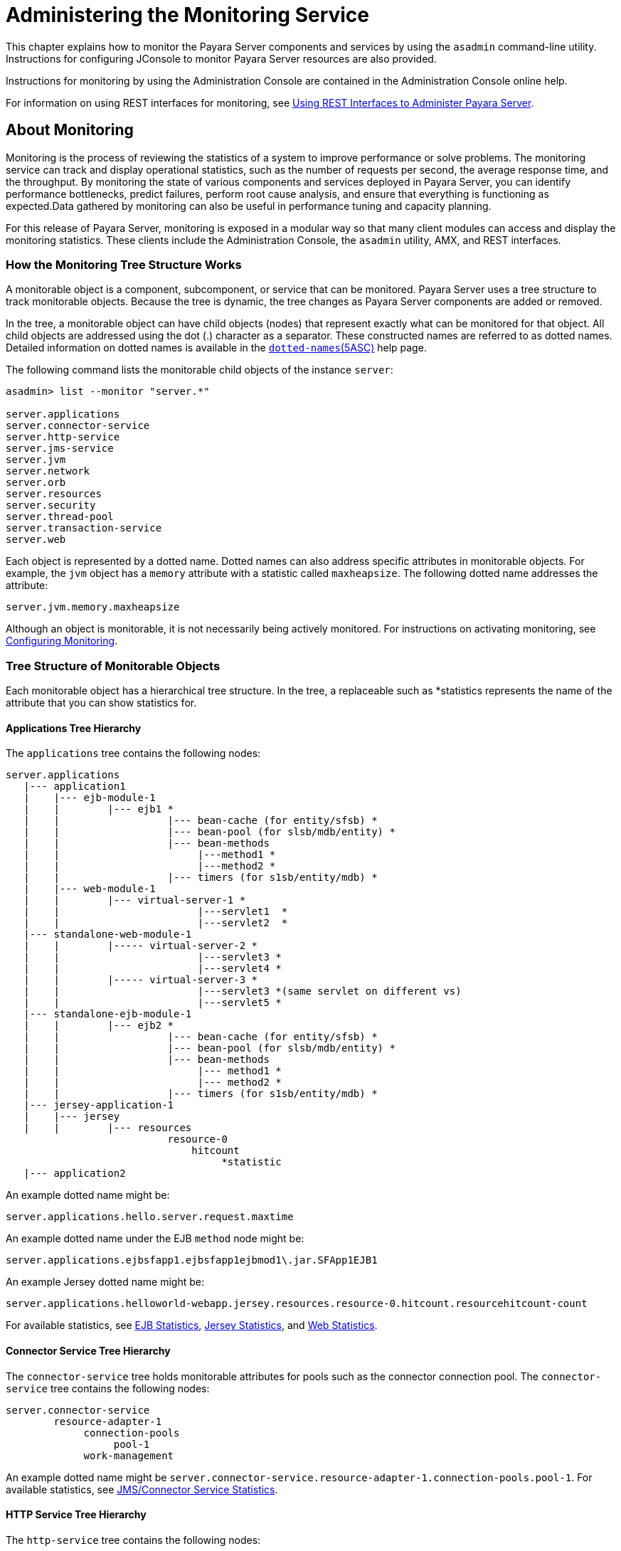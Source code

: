 [[administering-the-monitoring-service]]
= Administering the Monitoring Service

This chapter explains how to monitor the Payara Server components and services by using the `asadmin` command-line utility. Instructions for configuring JConsole to monitor Payara Server resources are also provided.

Instructions for monitoring by using the Administration Console are contained in the Administration Console online help.

For information on using REST interfaces for monitoring, see xref:docs:administration-guide:general-administration.adoc#using-rest-interfaces-to-administer-payara-server[Using REST Interfaces to Administer Payara Server].

[[about-monitoring]]
== About Monitoring

Monitoring is the process of reviewing the statistics of a system to improve performance or solve problems. The monitoring service can track and display operational statistics, such as the number of requests per second, the average response time, and the throughput. By monitoring the state of various components and services deployed in Payara Server, you can identify performance bottlenecks, predict failures, perform root cause analysis, and ensure that everything is functioning as expected.Data gathered by monitoring can also be useful in performance tuning and capacity planning.

For this release of Payara Server, monitoring is exposed in a modular way so that many client modules can access and display the monitoring statistics. These clients include the Administration Console, the `asadmin` utility, AMX, and REST interfaces.

[[how-the-monitoring-tree-structure-works]]
=== How the Monitoring Tree Structure Works

A monitorable object is a component, subcomponent, or service that can be monitored. Payara Server uses a tree structure to track monitorable objects. Because the tree is dynamic, the tree changes as Payara Server components are added or removed.

In the tree, a monitorable object can have child objects (nodes) that represent exactly what can be monitored for that object. All child objects are addressed using the dot (.) character as a separator. These constructed names are referred to as dotted names. Detailed information on dotted names is available in the xref:reference-manual:dotted-names.adoc[`dotted-names`(5ASC)] help page.

The following command lists the monitorable child objects of the instance `server`:

[source,shell]
----
asadmin> list --monitor "server.*"

server.applications
server.connector-service
server.http-service
server.jms-service
server.jvm
server.network
server.orb
server.resources 
server.security
server.thread-pool
server.transaction-service
server.web
----

Each object is represented by a dotted name. Dotted names can also address specific attributes in monitorable objects. For example, the `jvm` object has a `memory` attribute with a statistic called `maxheapsize`. The following dotted name addresses the attribute:

[source,text]
----
server.jvm.memory.maxheapsize
----

Although an object is monitorable, it is not necessarily being actively monitored. For instructions on activating monitoring, see xref:docs:administration-guide:monitoring.adoc#configuring-monitoring[Configuring Monitoring].

[[tree-structure-of-monitorable-objects]]
=== Tree Structure of Monitorable Objects

Each monitorable object has a hierarchical tree structure. In the tree, a replaceable such as *statistics represents the name of the attribute that you can show statistics for.


[[applications-tree-hierarchy]]
==== Applications Tree Hierarchy

The `applications` tree contains the following nodes:

[source,text]
----
server.applications
   |--- application1
   |    |--- ejb-module-1
   |    |        |--- ejb1 *
   |    |                  |--- bean-cache (for entity/sfsb) *
   |    |                  |--- bean-pool (for slsb/mdb/entity) *
   |    |                  |--- bean-methods
   |    |                       |---method1 *
   |    |                       |---method2 *
   |    |                  |--- timers (for s1sb/entity/mdb) *
   |    |--- web-module-1
   |    |        |--- virtual-server-1 *
   |    |                       |---servlet1  *
   |    |                       |---servlet2  *
   |--- standalone-web-module-1
   |    |        |----- virtual-server-2 *
   |    |                       |---servlet3 *
   |    |                       |---servlet4 *
   |    |        |----- virtual-server-3 *
   |    |                       |---servlet3 *(same servlet on different vs)
   |    |                       |---servlet5 *
   |--- standalone-ejb-module-1
   |    |        |--- ejb2 *
   |    |                  |--- bean-cache (for entity/sfsb) *
   |    |                  |--- bean-pool (for slsb/mdb/entity) *
   |    |                  |--- bean-methods
   |    |                       |--- method1 *
   |    |                       |--- method2 *
   |    |                  |--- timers (for s1sb/entity/mdb) *
   |--- jersey-application-1
   |    |--- jersey
   |    |        |--- resources
                           resource-0
                               hitcount
                                    *statistic   
   |--- application2
----

An example dotted name might be:

[source,text]
----
server.applications.hello.server.request.maxtime
----

An example dotted name under the EJB `method` node might be:

[source,text]
----
server.applications.ejbsfapp1.ejbsfapp1ejbmod1\.jar.SFApp1EJB1
----

An example Jersey dotted name might be:

[source,text]
----
server.applications.helloworld-webapp.jersey.resources.resource-0.hitcount.resourcehitcount-count
----

For available statistics, see xref:docs:administration-guide:monitoring.adoc#ejb-statistics[EJB Statistics], xref:docs:administration-guide:monitoring.adoc#jersey-statistics[Jersey Statistics], and xref:docs:administration-guide:monitoring.adoc#web-statistics[Web Statistics].

[[connector-service-tree-hierarchy]]
==== Connector Service Tree Hierarchy

The `connector-service` tree holds monitorable attributes for pools such as the connector connection pool. The `connector-service` tree contains the following nodes:

[source,text]
----
server.connector-service
        resource-adapter-1
             connection-pools
                  pool-1
             work-management
----

An example dotted name might be `server.connector-service.resource-adapter-1.connection-pools.pool-1`. For available statistics, see xref:docs:administration-guide:monitoring.adoc#jmsconnector-service-statistics[JMS/Connector Service Statistics].

[[http-service-tree-hierarchy]]
==== HTTP Service Tree Hierarchy

The `http-service` tree contains the following nodes:

[source,text]
----
server.http-service
       virtual-server
           request
               *statistic
       _asadmin
           request
               *statistic
----

An example dotted name under the virutal-server node might be `server.http-service.virtual-server1.request.requestcount`. For available statistics, see xref:docs:administration-guide:monitoring.adoc#http-service-statistics[HTTP Service Statistics].

[[jmscontainer-service-tree-hierarchy]]
==== JMS/Container Service Tree Hierarchy

The `jms-service` tree holds monitorable attributes for connection factories (connection pools for resource adapters) and work management (for Message Queue resource adapters). The `jms-service` tree contains the following nodes:

[source,text]
----
server.jms-service
        connection-factories
             connection-factory-1
        work-management
----

An example dotted name under the `connection-factories` node might be `server.jms-service.connection-factories.connection-factory-1` which shows all the statistics for this connection factory. For available statistics, see xref:docs:administration-guide:monitoring.adoc#jmsconnector-service-statistics[JMS/Connector Service Statistics].

[[jvm-tree-hierarchy]]
==== JVM Tree Hierarchy

The `jvm` tree contains the following nodes:

[source,text]
----
server.jvm
           class-loading-system
           compilation-system
           garbage-collectors
           memory
           operating-system
           runtime 
----

An example dotted name under the `memory` node might be `server.jvm.memory.maxheapsize`. For available statistics, see xref:docs:administration-guide:monitoring.adoc#jvm-statistics[JVM Statistics].

[[network-tree-hierarchy]]
==== Network Tree Hierarchy

The network statistics apply to the network listener, such as `admin-listener`, `http-listener-1`, `ttp-listener-2`. The `network` tree contains the following nodes:

[source,text]
----
server.network
          type-of-listener
              keep-alive
                    *statistic
              file-cache
                    *statistic
              thread-pool
                    *statistic
              connection-queue
                     *statistic
----

An example dotted name under the `network` node might be `server.network.admin-listener.keep-alive.maxrequests-count`. For available statistics, see xref:docs:administration-guide:monitoring.adoc#network-statistics[Network Statistics].

[[orb-tree-hierarchy]]
==== ORB Tree Hierarchy

The `orb` tree holds monitorable attributes for connection managers. The `orb` tree contains the following nodes:

[source,text]
----
server.orb
    transport
        connectioncache
            inbound
                *statistic
            outbound
                *statistic
----

An example dotted name might be `server.orb.transport.connectioncache.inbound.connectionsidle-count`. For available statistics, see xref:docs:administration-guide:monitoring.adoc#orb-statistics-connection-manager[ORB Statistics (Connection Manager)].

[[resources-tree-hierarchy]]
==== Resources Tree Hierarchy

The `resources` tree holds monitorable attributes for pools such as the JDBC connection pool and connector connection pool. The `resources` tree contains the following nodes:

[source,text]
----
server.resources
       connection-pool
           request
               *statistic
----

An example dotted name might be `server.resources.jdbc-connection-pool1.numconnfree.count`. For available statistics, see xref:docs:administration-guide:monitoring.adoc#resource-statistics-connection-pool[Resource Statistics (Connection Pool)].

[[security-tree-hierarchy]]
==== Security Tree Hierarchy

The security tree contains the following nodes:

[source,text]
----
server.security
       ejb
          *statistic
       web
          *statistic
       realm
          *statistic
----

An example dotted name might be `server.security.realm.realmcount-starttime`. For available statistics, see xref:docs:administration-guide:monitoring.adoc#security-statistics[Security Statistics].

[[thread-pool-tree-hierarchy]]
==== Thread Pool Tree Hierarchy

The `thread-pool` tree holds monitorable attributes for connection managers, and contains the following nodes:

[source,text]
----
server.thread-pool
                orb
                    threadpool
                            thread-pool-1
                                *statistic
----

An example dotted name might be `server.thread-pool.orb.threadpool.thread-pool-1.averagetimeinqueue-current`. For available statistics, see xref:docs:administration-guide:monitoring.adoc#thread-pool-statistics[Thread Pool Statistics].

[[transactions-service-tree-hierarchy]]
==== Transactions Service Tree Hierarchy

The `transaction-service` tree holds monitorable attributes for the transaction subsystem for the purpose of rolling back transactions. The `transaction-service` tree contains the following nodes:

[source,text]
----
server.transaction-service
         statistic
----

An example dotted name might be `server.tranaction-service.activeids`. For available statistics, see xref:docs:administration-guide:monitoring.adoc#transaction-service-statistics[Transaction Service Statistics].

[[web-tree-hierarchy]]
=== Web Tree Hierarchy

The `web` tree contains the following nodes:

[source,text]
----
server.web
           jsp
              *statistic
           servlet
              *statistic
           session
              *statistic
           request
              *statistic
----

An example dotted name for the `servlet` node might be `server.web.servlet.activeservletsloadedcount`. For available statistics, see xref:docs:administration-guide:monitoring.adoc#web-module-common-statistics[Web Module Common Statistics].

[[about-monitoring-for-add-on-components]]
==== About Monitoring for Add-on Components

An add-on component typically generates statistics that Payara Server can gather at runtime. Adding monitoring capabilities enables an add-on component to provide statistics to Payara Server in the same way as components that are supplied in the Payara Server distributions. As a result, you can use the same administrative interfaces to monitor statistics from any installed Payara Server component, regardless of the origin of the component.

[[tools-for-monitoring-payara-server]]
=== Tools for Monitoring Payara Server

The following `asadmin` subcommands are provided for monitoring the ervices and components of Payara Server:

* The `enable-monitoring`, `disable-monitoring`, or the `get` and `set`subcommands are used to turn monitoring on or off. For instructions, see
xref:docs:administration-guide:monitoring.adoc#configuring-monitoring[Configuring Monitoring].
* The `monitor` `type` subcommand is used to display basic data for a
particular type of monitorable object. For instructions, see xref:docs:administration-guide:monitoring.adoc#viewing-common-monitoring-data[Viewing Common Monitoring Data].
* The `list` `--monitor` subcommand is used to display the objects that can be monitored with the `monitor` subcommand. For guidelines and instructions, see
xref:docs:administration-guide:monitoring.adoc#guidelines-for-using-the-list-and-get-subcommands-for-monitoring[Guidelines for Using the `list` and `get` Subcommands for Monitoring].
* The `get` subcommand is used to display comprehensive data, such as the attributes and values for a dotted name. The `get` subcommand used with a wildcard parameter displays all available attributes for any monitorable object. For additional information, see xref:docs:administration-guide:monitoring.adoc#guidelines-for-using-the-list-and-get-subcommands-for-monitoring[Guidelines for Using the `list` and `get` Subcommands for Monitoring].

[[configuring-monitoring]]
== Configuring Monitoring

By default, the monitoring service is enabled for Payara Server, but monitoring for the individual modules is not. To enable monitoring for a module, you change the monitoring level for that module to LOW or HIGH, You can choose to leave monitoring OFF for objects that do not need to be monitored.

* LOW. Simple statistics, such as create count, byte count, and so on
* HIGH. Simple statistics plus method statistics, such as method count, duration, and so on
* OFF. No monitoring, no impact on performance

[[to-enable-monitoring]]
=== To Enable Monitoring

Use the `enable-monitoring` subcommand to enable the monitoring service itself, or to enable monitoring for individual modules. Monitoring is immediately activated, without restarting Payara Server.

You can also use the xref:docs:reference-manual:set.adoc#set[`set`] subcommand to enable monitoring for a module. Using the `set` command is not a dynamic procedure, so you need to restart Payara Server for your changes to take effect.

*  Determine which services and components are currently enabled for monitoring.
+
[source,text]
----
asadmin> get server.monitoring-service.module-monitoring-levels.*
----
This example output shows that the HTTP service is not enabled (OFF for
monitoring), but other objects are enabled:
+
[source,text]
----
configs.config.server-config.monitoring-service.module-monitoring-levels.web-container=HIGH
       configs.config.server-config.monitoring-service.module-monitoring-levels.http-service=OFF
           configs.config.server-config.monitoring-service.module-monitoring-levels.jvm=HIGH 
----
*  Enable monitoring by using the xref:docs:reference-manual:enable-monitoring.adoc[`enable-monitoring`] subcommand. Server restart is not required.

[[example-to-enable-monitoring]]
==== Example 8-1 Enable Monitoring

This example enables the monitoring service without affecting monitoring for individual modules.

[source,shell]
----
asadmin> enable-monitoring
Command enable-monitoring executed successfully
----

////
[[example-to-enable-monitoring-2]]
== Example

This example enables monitoring for the `ejb-container` module.

[source,shell]
----
asadmin> enable-monitoring --level ejb-container=HIGH
Command enable-monitoring executed successfully
----
////
[[example-to-enable-monitoring-2]]
==== Example 8-2 Enable Monitoring 2

This example enables monitoring for the HTTP service by setting the monitoring level to HIGH (you must restart the server for changes to take effect).

[source,shell]
----
asadmin> set server.monitoring-service.module-monitoring-levels.http-service=HIGH
Command set executed successfully
----

You can also view the full syntax and options of the subcommand by typing `asadmin help enable-monitoring` at the command line.

[[to-disable-monitoring]]
=== To Disable Monitoring

Use the `disable-monitoring` subcommand to disable the monitoring service itself, or to disable monitoring for individual modules. Monitoring is immediately stopped, without restarting Payara Server.

You can also use the xref:docs:reference-manual:set.adoc#set[`set`] subcommand to disable monitoring for a module. Using the `set` command is not a dynamic procedure, so you need to restart Payara Server for your changes to take effect.

*  Determine which services and components currently are enabled for monitoring.
+
[source,shell]
----
asadmin get server.monitoring-service.module-monitoring-levels.*
----
This example output shows that monitoring is enabled for `web-container`, `http-service`, and `jvm`:
+
[source,text]
----
configs.config.server-config.monitoring-service.module-monitoring-levels.web-container=HIGH
       configs.config.server-config.monitoring-service.module-monitoring-levels.http-service=HIGH
              configs.config.server-config.monitoring-service.module-monitoring-levels.jvm=HIGH 
----
*  Disable monitoring for a service or module by using the xref:docs:reference-manual:disable-monitoring.adoc[`disable-monitoring`] subcommand. +
Server restart is not required.

[[example-to-disable-monitoring]]
==== Example 8-3 Disable Monitoring

This example disables the monitoring service without changing the monitoring levels for individual modules.

[source,shell]
----
asadmin> disable-monitoring
Command disable-monitoring executed successfully
----

[[example-to-disable-monitoring-2]]
==== Example 8-4 Disable Monitoring

This example disables monitoring for specific modules. Their monitoring levels are set to OFF.

[source,shell]
----
asadmin> disable-monitoring --modules web-container,ejb-container
Command disable-monitoring executed successfully
----


[[example-to-disable-monitoring-3]]
==== Example 8-5 Disable Monitoring

This example disables monitoring for the HTTP service (you must restart the server for changes to take effect).

[source,shell]
----
asadmin> set server.monitoring-service.module-monitoring-levels.http-service=OFF
Command set executed successfully
----

You can also view the full syntax and options of the subcommand by typing `asadmin help disable-monitoring` at the command line.

[[viewing-common-monitoring-data]]
== Viewing Common Monitoring Data

Use the `monitor` subcommand to display basic data on commonly-monitored objects.

[[to-view-common-monitoring-data]]
=== To View Common Monitoring Data

Use the `--type` option of the `monitor` subcommand to specify the object for which you want to display data, such as `httplistener`, `jvm`, `webmodule`. If you use the `monitor` subcommand without specifying a type, an error message is displayed.

Output from the subcommand is displayed continuously in a tabular format. The `--interval` option can be used to display output at a particular interval (the default is 30 seconds).

*Before You Begin*

A monitorable object must be configured for monitoring before you can display data on the object. See xref:docs:administration-guide:monitoring.adoc#to-enable-monitoring[To Enable Monitoring].

. Determine which type of monitorable object you want to monitor. +
Your choices for 5.0 are `jvm`, `httplistener`, and `webmodule`.
. Request the monitoring data by using the xref:docs:reference-manual:monitor.adoc[`monitor`] subcommand.

[[example-to-view-common-monitoring-data]]
==== Example 8-6 View common monitoring data

This example requests common data for type `jvm` on instance `server`.

[source,shell]
----
asadmin> monitor --type jvm server

UpTime(ms)                          Heap and NonHeap Memory(bytes)
current                   min        max        low        high       count

9437266                   8585216    619642880  0          0          93093888
9467250                   8585216    619642880  0          0          93093888
----

You can also view the full syntax and options of the subcommand by typing `asadmin help monitor` at the command line.

[[common-monitoring-statistics]]
=== Common Monitoring Statistics

[[http-listener-common-statistics]]
==== HTTP Listener Common Statistics

The statistics available for the `httplistener` type are shown in the following table.

[[table-http-listener-common-statistics]]
==== Table 8-1 HTTP Listener Common Monitoring Statistics

[width="100%",cols="17%,83%",options="header",]
|====
|Statistic
|Description

|`ec`
|Error count. Cumulative value of the error count

|`mt`
|Maximum time. Longest response time for a request; not a cumulative value, but the largest response time from among the response times

|`pt`
|Processing time. Cumulative value of the times taken to process each request, with processing time being the average of request processing times over request

|`rc`
|Request count. Cumulative number of requests processed so far
|====


[[jvm-common-statistics]]
==== JVM Common Statistics

The statistics available for the `jvm` type are shown in the following table.

[[table-jvm-common-statistics]]
==== Table 8-2 JVM Common Monitoring Statistics

[width="100%",cols="19%,81%",options="header",]
|====
|Statistic
|Description

|`count`
|Amount of memory (in bytes) that is guaranteed to be available for use by the JVM machine

|`high`
|Retained for compatibility with other releases

|`low`
|Retained for compatibility with other releases

|`max`
|The maximum amount of memory that can be used for memory management.

|`min`
|Initial amount of memory (in bytes) that the JVM machine requests from the operating system for memory management during startup

|`UpTime`
|Number of milliseconds that the JVM machine has been running since it was last started
|====


[[web-module-common-statistics]]
==== Web Module Common Statistics

The statistics available for the `webmodule` type are shown in the following table.

[[table-web-module-common-statistics]]
==== Table 8-3 Web Module Common Monitoring Statistics

[width="100%",cols="18%,82%",options="header",]
|====
|Statistic
|Description

|`ajlc`
|Number of active JavaServer Pages (JSP) technology pages that are loaded

|`asc`
|Current active sessions

|`aslc`
|Number of active servlets that are loaded

|`ast`
|Total active sessions

|`mjlc`
|Maximum number of JSP pages that are loaded

|`mslc`
|Maximum number of servlets that are loaded

|`rst`
|Total rejected sessions

|`st`
|Total sessions

|`tjlc`
|Total number of JSP pages that are loaded

|`tslc`
|Total number of servlets that are loaded
|====


[[viewing-comprehensive-monitoring-data]]
== Viewing Comprehensive Monitoring Data

By applying the `list` and `get` subcommands against the tree structure using dotted names, you can display more comprehensive monitoring data, such as a description of each of the statistics and its unit of measurement.

[[guidelines-for-using-the-list-and-get-subcommands-for-monitoring]]
=== Guidelines for Using the `list` and `get` Subcommands for Monitoring

The underlying assumptions for using the `list` and `get` subcommands with dotted names are:

* A `list` subcommand that specifies a dotted name that is not followed by a wildcard (`*`) lists the current node's immediate children. For
example, the following subcommand lists all immediate children belonging to the `server` node:
+
[source,shell]
----
list --monitor server
----
* A `list` subcommand that specifies a dotted name followed by a wildcard of the form `.*` lists a hierarchical tree of child nodes from the specified node. For example, the following subcommand lists all children of the `applications` node, their subsequent child nodes, and so on:
+
[source,shell]
----
list --monitor server.applications.*
----
* A `list` subcommand that specifies a dotted name preceded or followed by a wildcard of the form *dottedname or dotted * name or dottedname *
lists all nodes and their children that match the regular expression created by the specified matching pattern.
* A `get` subcommand followed by a `.*` or a `*` gets the set of attributes and their values that belong to the node specified.

For example, the following table explains the output of the `list` and `get` subcommands used with the dotted name for the `resources` node.

[[table-example-resources-level]]
==== Table 8-4 Example Resources Level Dotted Names

[width="100%",cols="23%,41%,36%",options="header",]
|====
|Subcommand
|Dotted Name
|Output

|`list --monitor`
|`server.resources`
|List of pool names.

|`list --monitor`
|`server.resources.``connection-pool1`
|No attributes, but a message saying "Use `get` subcommand with the `--monitor` option to view this node's attributes and values."

|`get --monitor`
|`server.resources.``connection-pool1.*`
|List of attributes and values corresponding to connection pool attributes.
|====


For detailed information on dotted names, see the xref:docs:reference-manual:dotted-names.adoc[`dotted-names`] help page.

[[to-view-comprehensive-monitoring-data]]
=== To View Comprehensive Monitoring Data

Although the `monitor` subcommand is useful in many situations, it does not offer the complete list of all monitorable objects. To work with comprehensive data for an object type, use the `list` `monitor` and the`get` `monitor` subcommands followed by the dotted name of a monitorable object.

*Before You Begin*

A monitorable object must be configured for monitoring before you can display information about the object. See xref:docs:administration-guide:monitoring.adoc#to-enable-monitoring[To Enable Monitoring] if needed.

*  List the objects that are enabled for monitoring by using the xref:docs:reference-manual:list.adoc[`list`] subcommand. +
For example, the following subcommand lists all components and services that have monitoring enabled for instance `server`.
+
[source,shell]
----
asadmin> list --monitor "*"
server.web
server.connector-service 
server.orb 
server.jms-serviceserver.jvm
server.applications
server.http-service
server.thread-pools
----
*  Get data for a monitored component or service by using the xref:docs:reference-manual:get.adoc[`get`] subcommand.

[[example-to-view-comprehensive-monitoring-data]]
==== Example 8-7 Viewing Attributes for a Specific Type

This example gets information about all the attributes for object type `jvm` on instance `server`.

[source,shell]
----
asadmin> get --monitor server.jvm.*
server.jvm.class-loading-system.loadedclasscount = 3715
server.jvm.class-loading-system.totalloadedclasscount = 3731
server.jvm.class-loading-system.unloadedclasscount = 16
server.jvm.compilation-system.name-current = HotSpot Client Compiler
server.jvm.compilation-system.totalcompilationtime = 769
server.jvm.garbage-collectors.Copy.collectioncount = 285
server.jvm.garbage-collectors.Copy.collectiontime = 980
server.jvm.garbage-collectors.MarkSweepCompact.collectioncount = 2
server.jvm.garbage-collectors.MarkSweepCompact.collectiontime = 383
server.jvm.memory.committedheapsize = 23498752
server.jvm.memory.committednonheapsize = 13598720
server.jvm.memory.initheapsize = 0
server.jvm.memory.initnonheapsize = 8585216
server.jvm.memory.maxheapsize = 66650112
server.jvm.memory.maxnonheapsize = 100663296
server.jvm.memory.objectpendingfinalizationcount = 0
server.jvm.memory.usedheapsize = 19741184
server.jvm.memory.usednonheapsize = 13398352
server.jvm.operating-system.arch-current = x86
server.jvm.operating-system.availableprocessors = 2
server.jvm.operating-system.name-current = Windows XP
server.jvm.operating-system.version-current = 5.1
server.jvm.runtime.classpath-current = glassfish.jar
server.jvm.runtime.inputarguments-current = []
server.jvm.runtime.managementspecversion-current = 1.0
server.jvm.runtime.name-current = 4372@ABBAGANI_WORK
server.jvm.runtime.specname-current = Java Virtual Machine Specification
server.jvm.runtime.specvendor-current = Sun Microsystems Inc.
server.jvm.runtime.specversion-current = 1.0
server.jvm.runtime.uptime = 84813
server.jvm.runtime.vmname-current = Java HotSpot(TM) Client VM
server.jvm.runtime.vmvendor-current = Sun Microsystems Inc.
server.jvm.runtime.vmversion-current = 1.5.0_11-b03
----

[[example-to-view-comprehensive-monitoring-data-2]]
==== Example 8-8 Viewing Monitorable Applications

This example lists all the monitorable applications for instance `server`.

[source,shell]
----
asadmin> list --monitor server.applications.*
server.applications.app1
server.applications.app2
server.applications.app1.virtual-server1
server.applications.app2.virtual-server1 
----

[[example-to-view-comprehensive-monitoring-data-3]]
==== Example 8-9 Viewing Attributes for an Application

This example gets information about all the attributes for application `hello`.

[source,shell]
----
asadmin> get --monitor server.applications.hello.*
server.applications.hello.server.activatedsessionstotal = 0
server.applications.hello.server.activejspsloadedcount = 1
server.applications.hello.server.activeservletsloadedcount = 1
server.applications.hello.server.activesessionscurrent = 1
server.applications.hello.server.activesessionshigh = 1
server.applications.hello.server.errorcount = 0
server.applications.hello.server.expiredsessionstotal = 0
server.applications.hello.server.maxjspsloadedcount = 1
server.applications.hello.server.maxservletsloadedcount = 0
server.applications.hello.server.maxtime = 0
server.applications.hello.server.passivatedsessionstotal = 0
server.applications.hello.server.persistedsessionstotal = 0
server.applications.hello.server.processingtime = 0.0
server.applications.hello.server.rejectedsessionstotal = 0
server.applications.hello.server.requestcount = 0
server.applications.hello.server.sessionstotal = 
server.applications.hello.server.totaljspsloadedcount = 0
server.applications.hello.server.totalservletsloadedcount = 0
----

[[example-to-view-comprehensive-monitoring-data-4]]
=== Example 8-10 Viewing a Specific Attribute

This example gets information about the `jvm` attribute `runtime.vmversion-current` on instance `server`.

[source,shell]
----
asadmin> get --monitor server.jvm.runtime.vmversion-current
server.jvm.runtime.vmversion-current = 10.0-b23
----

[[comprehensive-monitoring-statistics]]
=== Comprehensive Monitoring Statistics

You can get comprehensive monitoring statistics by forming a dotted name that specifies the statistic you are looking for. For example, the following dotted name will display the cumulative number of requests for the HTTP service on `virtual-server1`:

`server.http-service.virtual-server1.request.requestcount`


[[ejb-statistics]]
==== EJB Statistics

EJBs fit into the tree of objects as shown in xref:docs:administration-guide:monitoring.adoc#applications-tree-hierarchy[Applications Tree Hierarchy]. Use the following dotted name pattern to get EJB statistics for an application:

[source,text]
----
server.applications.appname.ejbmodulename.ejbname.bean-cache.statistic
----

NOTE: EJB statistics for an application are available after the application is executed. If the application is deployed but has not yet been executed,
all counts will show default values. When the application is undeployed, all its monitoring data is lost.

[[ejb-cache-statistics]]
=== EJB Cache Statistics

Use the following dotted name pattern for EJB cache statistics:

[source,text]
----
server.applications.appname.ejbmodulename.bean-cache.ejbname.statistic
----

The statistics available for EJB caches are listed in the following
table.

[[table-ejb-cache-statistics]]
==== Table 8-5 EJB Cache Monitoring Statistics

[width="100%",cols="37%,16%,47%",options="header",]
|===
|Statistic
|Data Type
|Description

|`cachemisses`
|RangeStatistic
|The number of times a user request does not find a bean in the cache.

|`cachehits`
|RangeStatistic
|The number of times a user request found
an entry in the cache.

|`numbeansincache`
|RangeStatistic
|The number of beans in the cache. This is the current size of the cache.

|`numpassivations`
|CountStatistic
|Number of passivated beans. Applies
only to stateful session beans.

|`numpassivationerrors`
|CountStatistic
|Number of errors during passivation. Applies only to stateful session beans.

|`numexpiredsessionsremoved`
|CountStatistic
|Number of expired sessions removed by the cleanup thread. Applies only to stateful session beans.

|`numpassivationsuccess`
|CountStatistic
|Number of times passivation
completed successfully. Applies only to stateful session beans.
|===

[[ejb-container-statistics]]
==== *EJB Container Statistics*

Use the following dotted name pattern for EJB container statistics:

[source,text]
----
server.applications.appname.ejbmodulename.container.ejbname
----

The statistics available for EJB containers are listed in the following table.

[[table-ejb-container-statistics]]
==== Table 8-6 EJB Container Monitoring Statistics

[width="100%",cols="24%,16%,60%",options="header",]
|===
|Statistic
|Data Type
|Description

|`createcount`
|CountStatistic
|Number of times an EJB's `create` method is called.

|`messagecount`
|CountStatistic
|Number of messages received for a message-driven bean.

|`methodreadycount`
|RangeStatistic
|Number of stateful or stateless session beans that are in the `MethodReady` state.

|`passivecount`
|RangeStatistic
|Number of stateful session beans that are in `Passive` state.

|`pooledcount`
|RangeStatistic
|Number of entity beans in pooled state.

|`readycount`
|RangeStatistic
|Number of entity beans in ready state.

|`removecount`
|CountStatistic
|Number of times an EJB's `remove` method is called.
|===


[[ejb-method-statistics]]
==== EJB Method Statistics

Use the following dotted name pattern for EJB method statistics:

[source,text]
----
server.applications.appname.ejbmodulename.bean-methods.ejbname.statistic
----

The statistics available for EJB method invocations are listed in the following table.

[[table-ejb-method-statistics]]
==== Table 8-7 EJB Method Monitoring Statistics

[width="100%",cols="23%,16%,61%",options="header",]
|===
|Statistic
|Data Type
|Description

|`executiontime`
|CountStatistic
|Time, in milliseconds, spent executing the method for the last successful/unsuccessful attempt to run the operation. This is collected for stateless and stateful session beans and entity beans if monitoring is enabled on the EJB container.

|`methodstatistic`
|TimeStatistic
|Number of times an operation is called; the total time that is spent during the invocation, and so on.

|`totalnumerrors`
|CountStatistic
|Number of times the method execution resulted in an exception. This is collected for stateless and stateful session beans and entity beans if monitoring is enabled for the EJB container.

|`totalnumsuccess`
|CountStatistic
|Number of times the method successfully executed. This is collected for stateless and stateful session beans and entity beans if monitoring enabled is true for EJB container.
|===


[[ejb-pool-statistics]]
==== EJB Pool Statistics

Use the following dotted name pattern for EJB pool statistics:

[source,text]
----
server.applications.appname.ejbmodulename.bean-pool.ejbname.statistic
----

The statistics available for EJB pools are listed in the following
table.

[[table-ejb-pool-statistics]]
==== Table 8-8 EJB Pool Monitoring Statistics

[width="100%",cols="28%,16%,56%",options="header",]
|===
|Statistic
|Data Type
|Description

|`jmsmaxmessagesload`
|CountStatistic
|The maximum number of messages to load into a JMS session at one time for a message-driven bean to serve. Default is 1. Applies only to pools for message driven beans.

|`numbeansinpool`
|RangeStatistic
|Number of EJBs in the associated pool, providing information about how the pool is changing.

|`numthreadswaiting`
|RangeStatistic
|Number of threads waiting for free beans, giving an indication of possible congestion of requests.

|`totalbeanscreated`
|CountStatistic
|Number of beans created in associated pool since the gathering of data started.

|`totalbeansdestroyed`
|CountStatistic
|Number of beans destroyed from associated pool since the gathering of data started.
|===


[[timer-statistics]]
==== Timer Statistics

Use the following dotted name pattern for timer statistics:

[source,text]
----
server.applications.appname.ejbmodulename.timers.ejbname.statistic
----

The statistics available for timers are listed in the following table.

[[table-timer-statistics]]
==== Table 8-9 Timer Monitoring Statistics

[width="100%",cols="28%,16%,56%",options="header",]
|===
|Statistic
|Data Type
|Description

|`numtimerscreated`
|CountStatistic
|Number of timers created in the system.

|`numtimersdelivered`
|CountStatistic
|Number of timers delivered by the system.

|`numtimersremoved`
|CountStatistic
|Number of timers removed from the system.
|===


[[http-service-statistics]]
==== HTTP Service Statistics

The HTTP service fits into the tree of objects as shown in xref:docs:administration-guide:monitoring.adoc#http-service-tree-hierarchy[HTTP Service Tree Hierarchy].

[[http-service-virtual-server-statistics]]
==== *HTTP Service Virtual Server Statistics*

Use the following dotted name pattern for HTTP service virtual server
statistics:

[source,text]
----
server.http-service.virtual-server.request.statistic
----

The HTTP service statistics for virtual servers are shown in the following table.

[[table-http-service-virtual-server-statistics]]
==== Table 8-10 HTTP Service Virtual Server Monitoring Statistics

[width="100%",cols="21%,16%,63%",options="header",]
|===
|Statistic
|Data Type
|Description

|`count200`
|CountStatistic
|Number of responses with a status code equal to 200

|`count2xx`
|CountStatistic
|Number of responses with a status code in the 2xx range

|`count302`
|CountStatistic
|Number of responses with a status code equal to 302

|`count304`
|CountStatistic
|Number of responses with a status code equal to 304

|`count3xx`
|CountStatistic
|Number of responses with a status code equal in the 3xx range

|`count400`
|CountStatistic
|Number of responses with a status code equal to 400

|`count401`
|CountStatistic
|Number of responses with a status code equal to 401

|`count403`
|CountStatistic
|Number of responses with a status code equal to 403

|`count404`
|CountStatistic
|Number of responses with a status code equal to 404

|`count4xx`
|CountStatistic
|Number of responses with a status code equal in the 4xx range

|`count503`
|CountStatistic
|Number of responses with a status code equal to 503

|`count5xx`
|CountStatistic
|Number of responses with a status code equal in the 5xx range

|`countother`
|CountStatistic
|Number of responses with a status code outside the 2xx, 3xx, 4xx, and 5xx range

|`errorcount`
|CountStatistic
|Cumulative value of the error count, with error count representing the number of cases where the response code was greater than or equal to 400

|`hosts`
|StringStatistic
|The host (alias) names of the virtual server

|`maxtime`
|CountStatistic
|Longest response time for a request; not a cumulative value, but the largest response time from among the response times

|`processingtime`
|CountStatistic
|Cumulative value of the times taken to process each request, with processing time being the average of request processing times over the request count

|`requestcount`
|CountStatistic
|Cumulative number of requests processed so far

|`state`
|StringStatistic
|The state of the virtual server
|===


[[jersey-statistics]]
==== Jersey Statistics

Jersey fits into the tree of objects as shown in xref:docs:administration-guide:monitoring.adoc#applications-tree-hierarchy[Applications Tree Hierarchy].

Use the following dotted name pattern for Jersey statistics:

[source,text]
----
server.applications.jersey-application.jersey.resources.resource-0.hitcount.statistic
----

The statistics available for Jersey are shown in the following table.

[[table-jersey-statistics]]
==== Table 8-11 Jersey Statistics

[width="100%",cols="33%,21%,46%",options="header",]
|===
|Statistic
|Data Type
|Description

|`resourcehitcount`
|CountStatistic
|Number of hits on this resource class

|`rootresourcehitcount`
|CountStatistic
|Number of hits on this root resource class
|===


[[jmsconnector-service-statistics]]
==== JMS/Connector Service Statistics

The JMS/Connector Service fits into the tree of objects as shown in xref:docs:administration-guide:monitoring.adoc#jmscontainer-service-tree-hierarchy[JMS/Container Service Tree Hierarchy].

[[connector-connection-pool-statistics-jms]]
==== Connector Connection Pool Statistics (JMS)

Use the following dotted name pattern for JMS/Connector Service connection pool statistics:

[source,text]
----
server.connector-service.resource-adapter-1.connection-pool.statistic
----

JMS/Connector Service statistics available for the connector connection pools are shown in the following table.

NOTE: In order to improve system performance, connection pools are initialized lazily; that is, a pool is not initialized until an application first uses the pool or the pool is explicitly pinged. Monitoring statistics for a connection pool are not available until the pool is initialized.

[[table-connector-connection-pool-statistics-jms]]
==== Table 8-12 Connector Connection Pool Monitoring Statistics (JMS)

[width="100%",cols="37%,16%,47%",options="header",]
|===
|Statistic
|Data Type
|Description

|`averageconnwaittime`
|CountStatistic
|Average wait time of connections before they are serviced by the connection pool.

|`connectionrequestwaittime`
|RangeStatistic
|The longest and shortest wait times of connection requests. The current value indicates the wait time of the last request that was serviced by the pool.

|`numconnfailedvalidation`
|CountStatistic
|Total number of connections in the connection pool that failed validation from the start time until the last sample time.

|`numconnused`
|RangeStatistic
|Total number of connections that are currently being used, as well as information about the maximum number of connections that were used (the high watermark).

|`numconnfree`
|RangeStatistic
|Total number of free connections in the pool as of the last sampling.

|`numconntimedout`
|CountStatistic
|Total number of connections in the pool that timed out between the start time and the last sample time.

|`numconncreated`
|CountStatistic
|Number of physical connections, in milliseconds, that were created since the last reset.

|`numconndestroyed`
|CountStatistic
|Number of physical connections that were destroyed since the last reset.

|`numconnacquired`
|CountStatistic
|Number of logical connections acquired from the pool.

|`numconnreleased`
|CountStatistic
|Number of logical connections released to the pool.

|`waitqueuelenght`
|CountStatistic
|Number of connection requests in the queue waiting to be serviced.
|===


[[connector-work-management-statistics-jms]]
==== Connector Work Management Statistics (JMS)

Use the following dotted name pattern for JMS/Connector Service work management statistics:

[source,text]
----
server.connector-service.resource-adapter-1.work-management.statistic
----

JMS/Connector Service statistics available for connector work management are listed in the following table.

[[table-connector-work-management-statistics-jms]]
==== Table 8-13 Connector Work Management Monitoring Statistics (JMS)

[width="100%",cols="28%,16%,56%",options="header",]
|===
|Statistic
|Data Type
|Description

|`activeworkcount`
|RangeStatistic
|Number of work objects executed by the connector.

|`completedworkcount`
|CountStatistic
|Number of work objects that were completed.

|`rejectedworkcount`
|CountStatistic
|Number of work objects rejected by the Payara Server.

|`submittedworkcount`
|CountStatistic
|Number of work objects submitted by a connector module.

|`waitqueuelength`
|RangeStatistic
|Number of work objects waiting in the queue before executing.

|`workrequestwaittime`
|RangeStatistic
|Longest and shortest wait of a work object before it gets executed.
|===


[[jvm-statistics]]
==== JVM Statistics

The JVM fits into the tree of objects as show in xref:docs:administration-guide:monitoring.adoc#jvm-tree-hierarchy[JVM Tree Hierarchy].

[[jvm-class-loading-system-statistics]]
==== JVM Class Loading System Statistics

Use the following dotted name pattern for JVM class loading system statistics:

[source,text]
----
server.jvm.class-loading-system.statistic
----

With Java SE, additional monitoring information can be obtained from the JVM. Set the monitoring level to LOW to enable the display of this additional information. Set the monitoring level to HIGH to also view information pertaining to each live thread in the system. More information about the additional monitoring features for Java SE is available in https://docs.oracle.com/en/java/javase/17/management/overview-java-se-monitoring-and-management.html[Monitoring and Management for the Java Platform] .

The Java SE monitoring tools are discussed at `https://docs.oracle.com/en/java/javase/17/docs/specs/man/index.html`.

The statistics that are available for class loading in the JVM for Java SE are shown in the following table.

[[table-jvm-class-loading-system-statistics]]
==== Table 8-14 JVM Monitoring Statistics for Java SE Class Loading

[width="100%",cols="31%,16%,53%",options="header",]
|===
|Statistic
|Data Type
|Description

|`loadedclasscount`
|CountStatistic
|Number of classes that are currently loaded in the JVM

|`totalloadedclasscount`
|CountStatistic
|Total number of classes that have been loaded since the JVM began execution

|`unloadedclasscount`
|CountStatistic
|Number of classes that have been unloaded from the JVM since the JVM began execution
|===

The statistics available for threads in the JVM in Java SE are shown in the following table.

[[table-jvm-class-loading-system-statistics-2]]
==== Table 8-15 JVM Monitoring Statistics for Java SE - Threads

[width="100%",cols="35%,16%,49%",options="header",]
|===
|Statistic
|Data Type
|Description

|`allthreadids`
|StringStatistic
|List of all live thread ids.

|`currentthreadcputime`
|CountStatistic
|CPU time for the current thread (in nanoseconds) if CPU time measurement is enabled. If CPU time measurement is disabled, returns -1.

|`daemonthreadcount`
|CountStatistic
|Current number of live daemon threads.

|`monitordeadlockedthreads`
|StringStatistic
|List of thread ids that are monitor deadlocked.

|`peakthreadcount`
|CountStatistic
|Peak live thread count since the JVM started or the peak was reset.

|`threadcount`
|CountStatistic
|Current number of live daemon and non-daemon threads.

|`totalstartedthreadcount`
|CountStatistic
|Total number of threads created and/or started since the JVM started.
|===


[[jvm-compilation-system-statistics]]
==== JVM Compilation System Statistics

Use the following dotted name pattern for JVM compilation system statistics:

[source,text]
----
server.jvm.compilation-system.statistic
----

The statistics that are available for compilation in the JVM for Java SE are shown in the following table.

[[table-jvm-compilation-system-statistics]]
==== Table 8-16 JVM Monitoring Statistics for Java SE Compilation

[width="100%",cols="34%,20%,46%",options="header",]
|===
|Statistic
|Data Type
|Description

|`name-current`
|StringStatistic
|Name of the current compiler

|`totalcompilationtime`
|CountStatistic
|Accumulated time (in milliseconds) spent in compilation
|===


[[jvm-garbage-collectors-statistics]]
==== JVM Garbage Collectors Statistics

Use the following dotted name pattern for JVM garbage collectors statistics:

[source,text]
----
server.jvm.garbage-collectors.statistic
----

The statistics that are available for garbage collection in the JVM for Java SE are shown in the following table.

[[table-jvm-garbage-collectors-statistics]]
==== Table 8-17 JVM Monitoring Statistics for Java SE Garbage Collectors

[width="100%",cols="23%,16%,61%",options="header",]
|===
|Statistic
|Data Type
|Description

|`collectioncount`
|CountStatistic
|Total number of collections that have occurred

|`collectiontime`
|CountStatistic
|Accumulated time (in milliseconds) spent in collection
|===

[[jvm-memory-statistics]]
==== JVM Memory Statistics

Use the following dotted name pattern for JVM memory statistics:

[source,text]
----
server.jvm.memory.statistic
----

The statistics that are available for memory in the JVM for Java SE are shown in the following table.

[[table-jvm-memory-statistics]]
==== Table 8-18 JVM Monitoring Statistics for Java SE Memory

[width="100%",cols="44%,16%,40%",options="header",]
|===
|Statistic
|Data Type
|Description

|`committedheapsize`
|CountStatistic
|Amount of heap memory (in bytes) that is committed for the JVM to use

|`committednonheapsize`
|CountStatistic
|Amount of non-heap memory (in bytes) that is committed for the JVM to use

|`initheapsize`
|CountStatistic
|Size of the heap initially requested by the JVM

|`initnonheapsize`
|CountStatistic
|Size of the non-heap area initially requested by the JVM

|`maxheapsize`
|CountStatistic
|Maximum amount of heap memory (in bytes) that can be used for memory management

|`maxnonheapsize`
|CountStatistic
|Maximum amount of non-heap memory (in bytes) that can be used for memory management

|`objectpendingfinalizationcount`
|CountStatistic
|Approximate number of objects that are pending finalization

|`usedheapsize`
|CountStatistic
|Size of the heap currently in use

|`usednonheapsize`
|CountStatistic
|Size of the non-heap area currently in use
|===


[[jvm-operating-system-statistics]]
==== JVM Operating System Statistics

Use the following dotted name pattern for JVM operating system statistics:

[source,text]
----
server.jvm.operating-system.statistic
----

The statistics that are available for the operating system for the JVM machine in Java SE are shown in the following table.

[[table-jvm-operating-system-statistics]]
==== Table 8-19 JVM Statistics for the Java SE Operating System

[width="100%",cols="28%,16%,56%",options="header",]
|===
|Statistic
|Data Type
|Description

|`arch-current`
|StringStatistic
|Operating system architecture

|`availableprocessors`
|CountStatistic
|Number of processors available to the JVM

|`name-current`
|StringStatistic
|Operating system name

|`version-current`
|StringStatistic
|Operating system version
|===


[[jvm-runtime-statistics]]
==== JVM Runtime Statistics

Use the following dotted name pattern for JVM runtime statistics:

[source,text]
----
server.jvm.runtime.statistic
----

The statistics that are available for the runtime in the JVM runtime for Java SE are shown in the following table.

[[jtable-vm-runtime-statistics]]
==== Table 8-20 JVM Monitoring Statistics for Java SE Runtime

[width="100%",cols="42%,16%,42%",options="header",]
|===
|Statistic
|Data Type
|Description

|`classpath-current`
|StringStatistic
|Classpath that is used by the system class loader to search for class files

|`inputarguments-current`
|StringStatistic
|Input arguments passed to the JVM; not including arguments to the `main` method

|`managementspecversion-current`
|StringStatistic
|Management specification version implemented by the JVM

|`name-current`
|StringStatistic
|Name representing the running JVM

|`specname-current`
|StringStatistic
|JVM specification name

|`specvendor-current`
|StringStatistic
|JVM specification vendor

|`specversion-current`
|StringStatistic
|JVM specification version

|`uptime`
|CountStatistic
|Uptime of the JVM (in milliseconds)

|`vmname-current`
|StringStatistic
|JVM implementation name

|`vmvendor-current`
|StringStatistic
|JVM implementation vendor

|`vmversion-current`
|StringStatistic
|JVM implementation version
|===


[[network-statistics]]
=== Network Statistics

Network fits into the tree of objects as shown in xref:docs:administration-guide:monitoring.adoc#network-tree-hierarchy[Network Tree Hierarchy].

[[network-keep-alive-statistics]]
==== Network Keep Alive Statistics

Use the following dotted name pattern for network keep alive statistics:

[source,text]
----
server.network.type-of-listener.keep-alive.statistic
----

Statistics available for network keep alive are shown in the following
table.

[[table-network-keep-alive-statistics]]
==== Table 8-21 Network Keep Alive Statistics

[width="100%",cols="25%,16%,59%",options="header",]
|===
|Statistic
|Data Type
|Description

|`countconnections`
|CountStatistic
|Number of connections in keep-alive mode.

|`counttimeouts`
|CountStatistic
|Number of keep-alive connections that
timed out.

|`secondstimeouts`
|CountStatistic
|Keep-alive timeout value in seconds.

|`maxrequests`
|CountStatistic
|Maximum number of requests allowed on a single keep-alive connection.

|`countflushes`
|CountStatistic
|Number of keep-alive connections that were closed.

|`counthits`
|CountStatistic
|Number of requests received by connections in keep-alive mode.

|`countrefusals`
|CountStatistic
|Number of keep-alive connections that were rejected.
|===


[[network-connection-queue-statistics]]
==== Network Connection Queue Statistics

Use the following dotted name pattern for network connection queue statistics:

[source,text]
----
server.network.type-of-listener.connection-queue.statistic
----

Statistics available for network connection queue are shown in the following table.

[[table-network-connection-queue-statistics]]
==== Table 8-22 Network Connection Queue Statistics

[width="100%",cols="40%,16%,44%",options="header",]
|===
|Statistic
|Data Type
|Description

|`countopenconnections`
|CountStatistic
|The number of open/active connections

|`countoverflows`
|CountStatistic
|Number of times the queue has been too full to accommodate a connection

|`countqueued`
|CountStatistic
|Number of connections currently in the queue

|`countqueued15minutesaverage`
|CountStatistic
|Average number of connections queued in the last 15 minutes

|`countqueued1minuteaverage`
|CountStatistic
|Average number of connections queued in the last 1 minute

|`countqueued5minutesaverage`
|CountStatistic
|Average number of connections queued in the last 5 minutes

|`counttotalconnections`
|CountStatistic
|Total number of connectionsthat have been accepted

|`counttotalqueued` |CountStatistic |Total number of connections that
have been queued

|`maxqueued` |CountStatistic |Maximum size of the connection queue

|`peakqueued` |CountStatistic |Largest number of connections that were
in the queue simultaneously

|`tickstotalqueued` |CountStatistic |(Unsupported) Total number of ticks
that connections have spent in the queue
|===


[[network-file-cache-statistics]]
==== Network File Cache Statistics

Use the following dotted name pattern for network file cache statistics:

[source,text]
----
server.network.type-of-listener.file-cache.statistic
----

Statistics available for network file cache are shown in the following table.

[[table-network-file-cache-statistics]]
==== Table 8-23 Network File Cache Statistics

[width="100%",cols="28%,16%,56%",options="header",]
|===
|Statistic
|Data Type
|Description

|`contenthits`
|CountStatistic
|Number of hits on cached file content

|`contentmisses`
|CountStatistic
|Number of misses on cached file content

|`heapsize`
|CountStatistic
|Current cache size in bytes

|`hits`
|CountStatistic
|Number of cache lookup hits

|`infohits`
|CountStatistic
|Number of hits on cached file info

|`infomisses`
|CountStatistic
|Number of misses on cached file info

|`mappedmemorysize`
|CountStatistic
|Size of mapped memory used for caching in bytes

|`maxheapsize`
|CountStatistic
|Maximum heap space used for cache in bytes

|`maxmappedmemorysize`
|CountStatistic
|Maximum memory map size used for caching in bytes

|`misses`
|CountStatistic
|Number of cache lookup misses data type

|`opencacheentries`
|CountStatistic
|Number of current open cache entries
|===

[[network-thread-pool-statistics]]
==== Network Thread Pool Statistics

Use the following dotted name pattern for network thread pool statistics:

[source,text]
----
server.network.type-of-listener.thread-pool.statistic
----

Statistics available for network thread pool are shown in the following table.

[[table-network-thread-pool-statistics]]
==== Table 8-24 Network Thread Pool Statistics

[width="100%",cols="28%,16%,56%",options="header",]
|===
|Statistic
|Data Type
|Description

|`corethreads`
|CountStatistic
|Core number of threads in the thread pool

|`currentthreadcount`
|CountStatistic
|Provides the number of request processing threads currently in the listener thread pool

|`currentthreadsbusy`
|CountStatistic
|Provides the number of request
processing threads currently in use in the listener thread pool serving
requests

|`maxthreads`
|CountStatistic
|Maximum number of threads allowed in the thread pool

|`totalexecutedtasks`
|CountStatistic
|Provides the total number of
tasks, which were executed by the thread pool
|===


[[orb-statistics-connection-manager]]
==== ORB Statistics (Connection Manager)

The ORB fits into the tree of objects as shown in xref:docs:administration-guide:monitoring.adoc#orb-tree-hierarchy[ORB Tree Hierarchy].

Use the following dotted name patterns for ORB statistics:

[source,text]
----
server.orb.transport.connectioncache.inbound.statistic
server.orb.transport.connectioncache.outbound.statistic
----

The statistics available for the connection manager in an ORB are listed
in the following table.

[[table-orb-statistics-connection-manager]]
==== Table 8-25 ORB Monitoring Statistics (Connection Manager)

[width="100%",cols="24%,26%,50%",options="header",]
|===
|Statistic
|Data Type
|Description

|`connectionsidle`
|CountStatistic
|Total number of connections that are idle to the ORB

|`connectionsinuse`
|CountStatistic
|Total number of connections in use to the ORB

|`totalconnections`
|BoundedRangeStatistic
|Total number of connections to the ORB
|===


[[resource-statistics-connection-pool]]
==== Resource Statistics (Connection Pool)

By monitoring connection pool resources you can measure performance and capture resource usage at runtime. Connections are expensive and frequently cause performance bottlenecks in applications. It is important to monitor how a connection pool is releasing and creating new connections and how many threads are waiting to retrieve a connection from a particular pool.

The connection pool resources fit into the tree of objects as shown in xref:docs:administration-guide:monitoring.adoc#resources-tree-hierarchy[Resources Tree Hierarchy].

Use the following dotted name pattern for general connection pool statistics:

[source,text]
----
server.resources.pool-name.statistic
----

Use the following dotted name pattern for application-scoped connection pool statistics:

[source,text]
----
server.applications.application-name.resources.pool-name.statistic
----

Use the following dotted name pattern for module-scoped connection pool
statistics:

[source,text]
----
server.applications.application-name.module-name.resources.pool-name.statistic
----

The connection pool statistics are shown in the following tables.

NOTE: In order to improve system performance, connection pools are initialized lazily; that is, a pool is not initialized until an application first uses the pool or the pool is explicitly pinged. Monitoring statistics for a connection pool are not available until the pool is initialized.

[[table-resource-statistics-connection-pool]]
==== Table 8-26 General Resource Monitoring Statistics (Connection Pool)

[width="100%",cols="43%,16%,41%",options="header",]
|===
|Statistic
|Data Type
|Description
|`averageconnwaittime`
|CountStatistic
|Average wait-time-duration per successful connection request

|`connrequestwaittime`
|RangeStatistic
|Longest and shortest wait times, in milliseconds, of connection requests since the last sampling. current value indicates the wait time of the last request that was serviced by the pool

|`numconnacquired`
|CountStatistic
|Number of logical connections acquired from the pool since the last sampling

|`numconncreated`
|CountStatistic
|Number of physical connections that were created by the pool since the last reset

|`numconndestroyed`
|CountStatistic
|Number of physical connections that were destroyed since the last reset

|`numconnfailedvalidation`
|CountStatistic
|Number of connections in the connection pool that failed validation from the start time until the
last sampling time

|`numconnfree`
|RangeStatistic
|Number of free connections in the pool as of the last sampling

|`numconnnotsuccessfullymatched`
|CountStatistic
|Number of connections rejected during matching

|`numconnreleased`
|CountStatistic
|Number of connections released back to the pool since the last sampling

|`numconnsuccessfullymatched`
|CountStatistic
|Number of connections successfully matched

|`numconntimedout`
|CountStatistic
|Number of connections in the pool that timed out between the start time and the last sampling time

|`numconnused`
|RangeStatistic
|Number of connections that are currently being used, as well as information about the maximum number of connections that were used (high watermark)

|`frequsedsqlqueries`
|StringStatistic
|List of the most frequently used SQL queries (Available only when SQL Tracing is enabled)

|`numpotentialconnleak`
|CountStatistic
|Number of potential connection leaks

|`numpotentialstatementleak`
|CountStatistic
|Number of potential statement leaks (Available only when Statement Leak Detection is enabled)

|`numstatementcachehit`
|CountStatistic
|Number of statements that were found in the statement cache (Available only when the Statement Cache is enabled)

|`numstatementcachemiss`
|CountStatistic
|Number of statements that were not found in the statement cache (Available only when the Statement Cache is enabled)

|`waitqueuelength`
|CountStatistic
|Number of connection requests in the queue waiting to be serviced
|===


[[table-resource-statistics-connection-pool-2]]
==== Table 8-27 Application Specific Resource Monitoring Statistics (Connection Pool)

[width="100%",cols="23%,16%,61%",options="header",]
|===
|Statistic
|Data Type
|Description

|`numconnacquired`
|CountStatistic
|Number of logical connections acquired from the pool since the last sampling

|`numconnreleased`
|CountStatistic
|Number of connections released back to the pool since the last sampling

|`numconnused`
|RangeStatistic
|Number of connections that are currentlybeing used, as well as information about the maximum number of connections that were used (high watermark)
|===


[[security-statistics]]
==== Security Statistics

Security fits into the tree of objects as shown in xref:docs:administration-guide:monitoring.adoc#security-tree-hierarchy[Security Tree Hierarchy].

[[ejb-security-statistics]]
==== EJB Security Statistics

Use the following dotted name pattern for EJB security statistics:

[source,text]
----
server.security.ejb.statistic
----

The statistics available for EJB security are listed in the following table.

[[table-ejb-security-statistics]]
==== Table 8-28 EJB Security Monitoring Statistics

[width="100%",cols="40%,18%,42%",options="header",]
|===
|Statistic
|Data Type
|Description

|`policyconfigurationcount`
|CountStatistic
|Number of policy configuration

|`securitymanagercount`
|CountStatistic
|Number of EJB security managers
|===


[[web-security-statistics]]
==== Web Security Statistics

Use the following dotted name pattern for web security statistics:

[source,text]
----
server.security.web.statistic
----

The statistics available for web security are listed in the following table.

[[table-web-security-statistics]]
==== Table 8-29 Web Security Monitoring Statistics

[width="100%",cols="40%,16%,44%",options="header",]
|===
|Statistic
|Data Type
|Description

|`websecuritymanagercount`
|CountStatistic
|Number of security managers

|`webpolicyconfigurationcount`
|CountStatistic
|Number of policy configuration objects
|===


[[realm-security-statistics]]
==== Realm Security Statistics

Use the following dotted name pattern for realm security statistics:

[source,text]
----
server.security.realm.statistic
----

The statistics available for realm security are listed in the following table.

[[table-realm-security-statistics]]
.Table 8-30 Realm Security Monitoring Statistics

[width="100%",cols="32%,22%,46%",options="header",]
|===
|Statistic
|Data Type
|Description

|`realmcount`
|CountStatistic
|Number of realms
|===


[[thread-pool-statistics]]
==== Thread Pool Statistics

The thread pool fits into the tree of objects as shown in xref:docs:administration-guide:monitoring.adoc#thread-pool-tree-hierarchy[Thread Pool Tree Hierarchy].

[[thread-pool-monitoring-statistics]]
==== Thread Pool Monitoring Statistics

Use the following dotted name pattern for thread pool statistics:

[source,text]
----
server.thread-pool.thread-pool.statistic
----

The statistics available for the thread pool are shown in the following
table.

[[table-thread-pool-monitoring-statistics]]
==== Table 8-31 Thread Pool Monitoring Statistics

[width="100%",cols="37%,26%,37%",options="header",]
|===
|Statistic
|Data Type
|Description

|`averagetimeinqueue`
|BoundedRangeStatistic
|Average amount of time (in  milliseconds) a request waited in the queue before being processed

|`averageworkcompletiontime`
|BoundedRangeStatistic
|Average amount of 0time (in milliseconds) taken to complete an assignment

|`currentbusythreads`
|CountStatistic
|Number of busy threads

|`currentnumberofthreads`
|BoundedRangeStatistic
|Current number of request processing threads

|`numberofavailablethreads`
|CountStatistic
|Number of available threads

|`numberofworkitemsinqueue`
|BoundedRangeStatistic
|Current number of work items waiting in queue

|`totalworkitemsadded`
|CountStatistic
|Total number of work items added to the work queue as of last sampling
|===


[[jvm-statistics-for-java-se-thread-information]]
=== JVM Statistics for Java SE-Thread Information

The statistics available for `ThreadInfo` in the JVM in Java SE are shown in the following table.

[[table-jvm-statistics-for-java-se-thread-information]]
==== Table 8-32 JVM Monitoring Statistics for Java SE - Thread Info

[width="100%",cols="20%,16%,64%",options="header",]
|===
|Statistic
|Data Type
|Description

|`blockedcount`
|CountStatistic
|Total number of times that the thread entered the `BLOCKED` state.

|`blockedtime`
|CountStatistic
|Time elapsed (in milliseconds) since the thread entered the `BLOCKED` state. Returns -1 if thread contention monitoring is disabled.

|`lockname`
|StringStatistic
|String representation of the monitor lock that the thread is blocked to enter or waiting to be notified through the `Object.wait` method.

|`lockownerid`
|CountStatistic
|ID of the thread that holds the monitor lock of an object on which this thread is blocking.

|`lockownername`
|StringStatistic
|Name of the thread that holds the monitor lock of the object this thread is blocking on.

|`stacktrace`
|StringStatistic
|Stack trace associated with this thread.

|`threadid`
|CountStatistic
|ID of the thread.

|`threadname`
|StringStatistic
|Name of the thread.

|`threadstate`
|StringStatistic
|State of the thread.

|`waitedtime`
|CountStatistic
|Elapsed time (in milliseconds) that the thread has been in a `WAITING` state. Returns -1 if thread contention monitoring is disabled.

|`waitedcount`
|CountStatistic
|Total number of times the thread was in `WAITING` or `TIMED_WAITING` states.
|===

[[transaction-service-statistics]]
==== Transaction Service Statistics

The transaction service allows the client to freeze the transaction subsystem in order to roll back transactions and determine which transactions are in process at the time of the freeze. The transaction service fits into the tree of objects as shown in xref:docs:administration-guide:monitoring.adoc#transactions-service-tree-hierarchy[Transactions Service Tree Hierarchy].

Use the following dotted name pattern for transaction service statistics:

[source,text]
----
server.transaction-service.statistic
----

The statistics available for the transaction service are shown in the following table.

[[table-transaction-service-statistics]]
==== Table 8-33 Transaction Service Monitoring Statistics

[width="100%",cols="23%,16%,61%",options="header",]
|===
|Statistic
|Data Type
|Description

|`activecount`
|CountStatistic
|Number of transactions currently active.

|`activeids`
|StringStatistic
|The ID's of the transactions that are currently active. Every such transaction can be rolled back after freezing the transaction service.

|`committedcount`
|CountStatistic
|Number of transactions that have been committed.

|`rolledbackcount`
|CountStatistic
|Number of transactions that have been rolled back.

|`state`
|StringStatistic
|Indicates whether the transaction has been frozen.
|===


[[web-statistics]]
==== Web Statistics

The web module fits into the tree of objects as shown in xref:docs:administration-guide:monitoring.adoc#web-tree-hierarchy[Web Tree Hierarchy].

[[web-module-servlet-statistics]]
==== Web Module Servlet Statistics

Use the following dotted name pattern for web module servlet statistics:

[source,text]
----
server.applications.web-module.virtual-server.servlet.statistic
server.applications.application.web-module.virtual-server.servlet.statistic
----

The available web module servlet statistics are shown in the following
table.

[[tweb-module-servlet-statistics]]
==== Table 8-34 Web Module Servlet Statistics

[width="100%",cols="21%,16%,63%",options="header",]
|===
|Statistic
|Data Type
|Description

|`errorcount`
|CountStatistic
|Cumulative number of cases where the response code is greater than or equal to 400.

|`maxtime`
|CountStatistic
|Maximum amount of time the web container waits for requests.

|`processingtime`
|CountStatistic
|Cumulative value of the amount of time required to process each request. The processing time is the average of request processing times divided by the request count.

|`requestcount`
|CountStatistic
|The total number of requests processed so far.

|`servicetime`
|CountStatistic
|Aggregate response time in milliseconds.
|===


[[web-jsp-statistics]]
==== Web JSP Statistics

Use the following dotted name pattern for web JSP statistics:

[source,text]
----
server.applications.web-module.virtual-server.statistic
server.applications.application.web-module.virtual-server.statistic
----

The available web JSP statistics are shown in the following table.

[[table-web-jsp-statistics]]
==== Table 8-35 Web JSP Monitoring Statistics

[width="100%",cols="24%,16%,60%",options="header",]
|===
|Statistic
|Data Type
|Description

|`jspcount-current`
|RangeStatistic
|Number of active JSP pages

|`jsperrorcount`
|CountStatistic
|Total number of errors triggered by JSP page invocations

|`jspreloadedcount`
|CountStatistic
|Total number of JSP pages that were reloaded

|`totaljspcount`
|CountStatistic
|Total number of JSP pages ever loaded
|===


[[web-request-statistics]]
==== Web Request Statistics

Use the following dotted name pattern for web request statistics:

[source,text]
----
server.applications.web-module.virtual-server.statistic
server.applications.application.web-module.virtual-server.statistic
----

The available web request statistics are shown in the following table.

[[table-web-request-statistics]]
==== Table 8-36 Web Request Monitoring Statistics

[width="100%",cols="21%,16%,63%",options="header",]
|===
|Statistic
|Data Type
|Description

|`errorcount`
|CountStatistic
|Cumulative value of the error count, with error count representing the number of cases where the response code was greater than or equal to 400

|`maxtime`
|CountStatistic
|Longest response time for a request; not a cumulative value, but the largest response time from among the response times

|`processingtime`
|CountStatistic
|Average request processing time, in milliseconds

|`requestcount`
|CountStatistic
|Cumulative number of the requests processed so far
|===

[[web-servlet-statistics]]
==== Web Servlet Statistics

Use the following dotted name pattern for web servlet statistics:

[source,text]
----
server.applications.web-module.virtual-server.statistic
server.applications.application.web-module.virtual-server.statistic
----

The available web servlet statistics are shown in the following table.

[[table-web-servlet-statistics]]
==== Table 8-37 Web Servlet Monitoring Statistics

[width="100%",cols="37%,16%,47%",options="header",]
|===
|Statistic
|Data Type
|Description

|`activeservletsloadedcount`
|RangeStatistic
|Number of currently loaded servlets

|`servletprocessingtimes`
|CountStatistic
|Cumulative servlet processing times , in milliseconds

|`totalservletsloadedcount`
|CountStatistic
|Cumulative number of servlets that have been loaded into the web module
|===


[[web-session-statistics]]
==== Web Session Statistics

Use the following dotted name pattern for web session statistics:

[source,text]
----
server.applications.web-module.virtual-server.statistic
server.applications.application.web-module.virtual-server.statistic
----

The available web session statistics are shown in the following table.

[[table-web-session-statistics]]
==== Table 8-38 Web Session Monitoring Statistics

[width="100%",cols="34%,16%,50%",options="header",]
|===
|Statistic
|Data Type
|Description

|`activatedsessionstotal`
|CountStatistic
|Total number of activated sessions

|`activesessionscurrent`
|RangeStatistic
|Number of currently active sessions

|`activesessionshigh`
|CountStatistic
|Maximum number of concurrently active sessions

|`expiredsessionstotal`
|CountStatistic
|Total number of expired sessions

|`passivatedsessionstotal`
|CountStatistic
|Total number of passivated sessions

|`persistedsessionstotal`
|CountStatistic
|Total number of persisted sessions

|`rejectedsessionstotal`
|CountStatistic
|Total number of rejected sessions

|`sessionstotal`
|CountStatistic
|Total number of sessions created
|===


[[configuring-jconsole-to-view-payara-server-monitoring-data]]
== Configuring JConsole to View Payara Server Monitoring Data

Java SE provides tools to connect to an MBean Server and view the MBeans registered with the server. JConsole is one such popular JMX Connector Client and is available as part of the standard Java SE distribution.When you configure JConsole for use with Payara Server, Payara Server becomes the JMX Connector's server end and JConsole becomes the JMX connector's client end.

[[to-connect-jconsole-to-payara-server]]
=== To Connect JConsole to Payara Server

Java SE 6 enhances management and monitoring of the virtual machine by including a Platform MBean Server and by including managed beans (MBeans) to configure the virtual machine.

To view all MBeans, Payara Server provides a configuration of the standard JMX connector server called System JMX Connector Server. As part of Payara Server startup, an instance of this JMX Connector Server is started. Any compliant JMX connector client can connect to the server using the JMX Connector Server.

By default, Payara Server is configured with a non-secure System JMX Connector Server. If this is an issue, the JMX connector can be removed. However, access can be restricted to a specific IP address (for example, the loopback address) by setting `address` to `locahost`.

*  Start the domain. For instructions, see xref:docs:administration-guide:domains.adoc#to-start-a-domain[To Start a Domain].
*  Start JConsole using this format: JDK_HOME`/bin/jconsole`. For example:
+
[source,text]
----
/usr/java/bin/jconsole
----
The JConsole Connect to Agent window is displayed.
*  Click the Remote tab and type the host name and port. +
Always connect remotely with JConsole, otherwise MBeans will not load
automatically.
*  Click Connect.
*  In the Remote Process text box, specify the JMX Service URL. +
For example: +
[source,text]
----
service:jmx:rmi:///jndi/rmi://localhost:8686/jmxrmi 
----
The JMX Service URL is emitted by the server at startup, looking
something like this: +
[source,shell]
----
[#|2009-12-03T10:25:17.737-0800|INFO|glassfishv3.0|
x..system.tools.admin.org.glassfish.server|_ThreadID=20;
_ThreadName=Thread-26;|JMXStartupService: Started JMXConnector, JMXService 
URL = service:jmx:rmi://localhost:8686/jndi/rmi://localhost:8686/jmxrmi|#]
----
However, in most cases, simply entering `host:port` is fine, such as, 192.168.1.150:8686. The long Service URL is not needed. +

NOTE: Another host name can be substituted for `localhost`. The default port number (8686) could change if the `jmx-connector` configuration has been modified.

*  Click Connect. +
In the JConsole window you will see all your MBeans, JVM information, and so on, in various tabs. Most of the useful MBeans are to be found in the `amx` and `java.lang` domains.

For more information about JConsole, see `http://docs.oracle.com/javase/8/docs/technotes/guides/management/jconsole.html`.